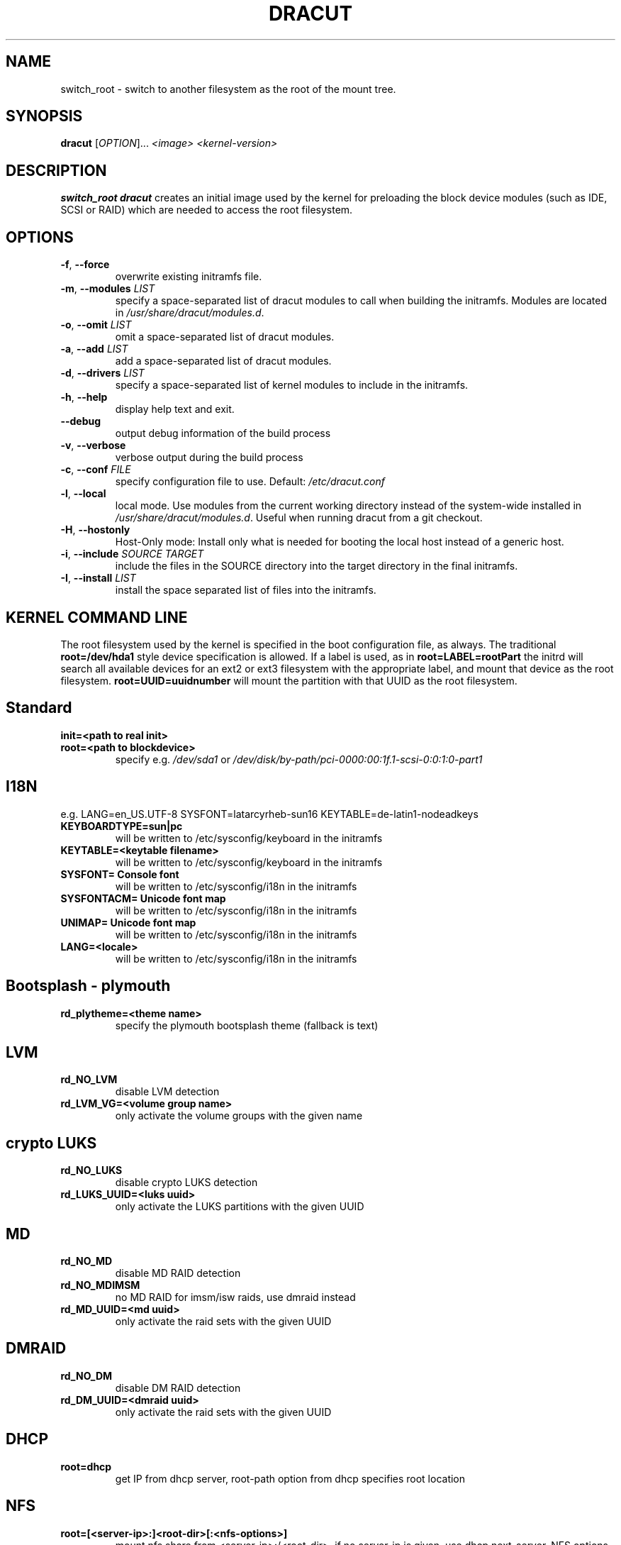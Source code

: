 .TH DRACUT 8 "June 2009" "Linux"
.SH NAME
switch_root \- switch to another filesystem as the root of the mount tree.
.SH SYNOPSIS
\fBdracut\fR [\fIOPTION\fR]... \fI<image>\fR  \fI<kernel-version>\fR

.SH DESCRIPTION
.B switch_root
\fBdracut\fR creates an initial image used by the kernel for
preloading the block device modules (such as IDE, SCSI or RAID)
which are needed to access the root filesystem.

.SH OPTIONS
.TP
.BR \-f ", " \-\-force
overwrite existing initramfs file.
.TP
.BR \-m ", " \-\-modules " \fILIST\fR"
specify a space-separated list of dracut modules to call 
when building the initramfs. 
Modules are located in 
.IR /usr/share/dracut/modules.d .
.TP
.BR \-o ", " \-\-omit " \fILIST\fR"
omit a space-separated list of dracut modules.
.TP
.BR \-a ", " \-\-add " \fILIST\fR"
add a space-separated list of dracut modules.
.TP
.BR \-d ", " \-\-drivers " \fILIST\fR"
specify a space-separated list of kernel modules to include in the initramfs.
.TP
.BR \-h ", " \-\-help
display help text and exit. 
.TP
.B \-\-debug
output debug information of the build process
.TP
.BR \-v ", " \-\-verbose
verbose output during the build process
.TP
.BR \-c ", " \-\-conf " \fIFILE\fR"
specify configuration file to use.
Default: 
.IR /etc/dracut.conf
.TP
.BR \-l ", " \-\-local
local mode. Use modules from the current working
directory instead of the system-wide installed in
.IR /usr/share/dracut/modules.d .
Useful when running dracut from a git checkout.
.TP
.BR \-H ", " \-\-hostonly
Host-Only mode: Install only what is needed for
booting the local host instead of a generic host.
.TP
.BR \-i ", " \-\-include " \fISOURCE\fR" "" " \fITARGET\fR"
include the files in the SOURCE directory into the
target directory in the final initramfs.
.TP
.BR \-I ", " \-\-install " \fILIST\fR"
install the space separated list of files into the initramfs.

.SH KERNEL COMMAND LINE
The root filesystem used by the kernel is specified in the boot configuration
file, as always. The traditional \fBroot=/dev/hda1\fR style device 
specification is allowed. If a label is used, as in \fBroot=LABEL=rootPart\fR
the initrd will search all available devices for an ext2 or ext3 filesystem
with the appropriate label, and mount that device as the root filesystem.
\fBroot=UUID=uuidnumber\fR will mount the partition with that UUID as the 
root filesystem.

.SH Standard
.TP
.B init=<path to real init>
.TP
.B root=<path to blockdevice>
specify e.g. \fI/dev/sda1\fR or
\fI/dev/disk/by-path/pci-0000:00:1f.1-scsi-0:0:1:0-part1\fR

.SH I18N
e.g. LANG=en_US.UTF-8 SYSFONT=latarcyrheb-sun16 KEYTABLE=de-latin1-nodeadkeys
.TP
.B KEYBOARDTYPE=sun|pc
will be written to /etc/sysconfig/keyboard in the initramfs
.TP
.B KEYTABLE=<keytable filename>
will be written to /etc/sysconfig/keyboard in the initramfs
.TP
.B SYSFONT= Console font
will be written to /etc/sysconfig/i18n in the initramfs
.TP
.B SYSFONTACM= Unicode font map
will be written to /etc/sysconfig/i18n in the initramfs
.TP
.B UNIMAP= Unicode font map
will be written to /etc/sysconfig/i18n in the initramfs
.TP
.B LANG=<locale>
will be written to /etc/sysconfig/i18n in the initramfs

.SH Bootsplash - plymouth
.TP
.B rd_plytheme=<theme name>
specify the plymouth bootsplash theme (fallback is text)

.SH LVM
.TP
.B rd_NO_LVM
disable LVM detection
.TP
.B rd_LVM_VG=<volume group name>
only activate the volume groups with the given name

.SH crypto LUKS
.TP
.B rd_NO_LUKS
disable crypto LUKS detection
.TP
.B rd_LUKS_UUID=<luks uuid>
only activate the LUKS partitions with the given UUID

.SH MD
.TP
.B rd_NO_MD
disable MD RAID detection
.TP
.B rd_NO_MDIMSM
no MD RAID for imsm/isw raids, use dmraid instead
.TP
.B rd_MD_UUID=<md uuid>
only activate the raid sets with the given UUID

.SH DMRAID
.TP
.B rd_NO_DM
disable DM RAID detection
.TP
.B rd_DM_UUID=<dmraid uuid>
only activate the raid sets with the given UUID

.SH DHCP
.TP
.B root=dhcp
get IP from dhcp server, root-path option from dhcp specifies root location

.SH NFS
.TP
.B root=[<server-ip>:]<root-dir>[:<nfs-options>]
mount nfs share from <server-ip>:/<root-dir>, if no server-ip is given,
use dhcp next_server. 
NFS options can be appended with the prefix "." or ","
.TP
.B root=nfs:[<server-ip>:]<root-dir>[:<nfs-options>] 
.TP
.B root=nfs4:[<server-ip>:]<root-dir>[:<nfs-options>]
.TP
.B root=dhcp 
root=dhcp alone directs initrd to look at the DHCP root-path where NFS 
options can be specified.
    root-path=<server-ip>:<root-dir>[,<nfs-options>]
    root-path=nfs:<server-ip>:<root-dir>[,<nfs-options>]
    root-path=nfs4:<server-ip>:<root-dir>[,<nfs-options>] 
.TP
.B root=/dev/nfs nfsroot=[<server-ip>:]<root-dir>[,<nfs-options>]
\fBDeprecated!\fR kernel Documentation/filesystems/nfsroot.txt defines 
this method.  
This is supported by dracut but not recommended.

.SH iSCSI
.TP
.B root=iscsi:[<servername>]:[<protocol>]:[<port>]:[<LUN>]:<targetname>
protocol defaults to "6", LUN defaults to "0".

If the "servername" field is provided by BOOTP or DHCP, then that
field is used in conjunction with other associated fields to contact
the boot server in the Boot stage (Section 7).  However, if the
"servername" field is not provided, then the "targetname" field is
then used in the Discovery Service stage in conjunction with other
associated fields.

http://tools.ietf.org/html/rfc4173

.TP
.B root=iscsi:[<servername>]:[<protocol>]:[<port>]:[<LUN>]:<targetname>
e.g. root=iscsi:192.168.50.1::::iqn.2009-06.dracut:target0

.TP
.B root=??? netroot=iscsi:[<servername>]:[<protocol>]:[<port>]:[<LUN>]:<targetname> ...
multiple netroot options allow setting up multiple iscsi disks
e.g. 
   root=UUID=12424547 netroot=iscsi:192.168.50.1::::iqn.2009-06.dracut:target0 netroot=iscsi:192.168.50.1::::iqn.2009-06.dracut:target1
.B not yet implemented
.TP
.B root=??? iscsi_initiator= iscsi_target_name= iscsi_target_ip= iscsi_target_port= iscsi_target_group= iscsi_username=  iscsi_password= iscsi_in_username= iscsi_in_password=

.TP
.B root=??? iscsi_firmware
will read the iscsi parameter from the BIOS firmware

.SH NBD
.TP
.B root=nbd:<server>:<port>[:<fstype>][:<mountopts>]
mount nbd share from <server>
.TP
.B root=dhcp 
   with dhcp root-path=nbd:<server>:<port>[:<fstype>][:<mountopts>]
root=dhcp alone directs initrd to look at the DHCP root-path where NBD options can be specified.
This syntax is only usable in cases where you are directly mounting the volume as the rootfs.

.SH Network
.TP bootdev=<interface>
.B specify the network interface to boot from
.TP
.B ip=[dhcp|on|any]
get ip from dhcp server from all interfaces. If root=dhcp, loop sequentially through all interfaces (eth0, eth1, ...) and use the first with a valid DHCP root-path.
.TP
.B ip=<interface>:[dhcp|on|any]
get ip from dhcp server on a specific interface
.TP
.B ip=<client-IP-number>:<gateway-IP-number>:<netmask>:<client-hostname>:<interface>:[dhcp|on|any|]
explicit network configuration

.SH Misc
.TP
.B rdblacklist=<drivername>
do not load kernel module <drivername>

.SH Debug
.TP
.B rdshell
drop to a shell, if the imitramfs fails
.TP
.B rdinitdebug
set -x for the dracut shell
.TP
.B rdbreak=[pre-udev|pre-mount|mount|pre-pivot|]
drop the shell on defined breakpoint
.TP
.B rdudevinfo
set udev to loglevel info
.TP
.B rdudevdebug
set udev to loglevel debug
.TP
.B rdnetdebug
debug network scripts in dracut. Output is written to /tmp/

.SH CONFIGURATION IN INITRAMFS
.TP 
.B /conf/conf.d/
Any files found in /conf/conf.d/ will be sourced in the initramfs to 
set initial values. Command line options will override these values 
set in the configuration files.

.SH AUTHORS
.nf
Andreas Thienemann <andreas@bawue.net>
Bill Nottingham <notting@redhat.com>
Dave Jones <davej@redhat.com>
David Dillow <dave@thedillows.org>
Harald Hoyer <harald@redhat.com>
Jeremy Katz <katzj@redhat.com>
Peter Jones <pjones@redhat.com>
Seewer Philippe <philippe.seewer@bfh.ch>
Victor Lowther <victor.lowther@gmail.com>
Warren Togami <wtogami@redhat.com>
.fi
.SH AVAILABILITY
The dracut command is part of the dracut package and is available from
https://sourceforge.net/apps/trac/dracut/wiki


